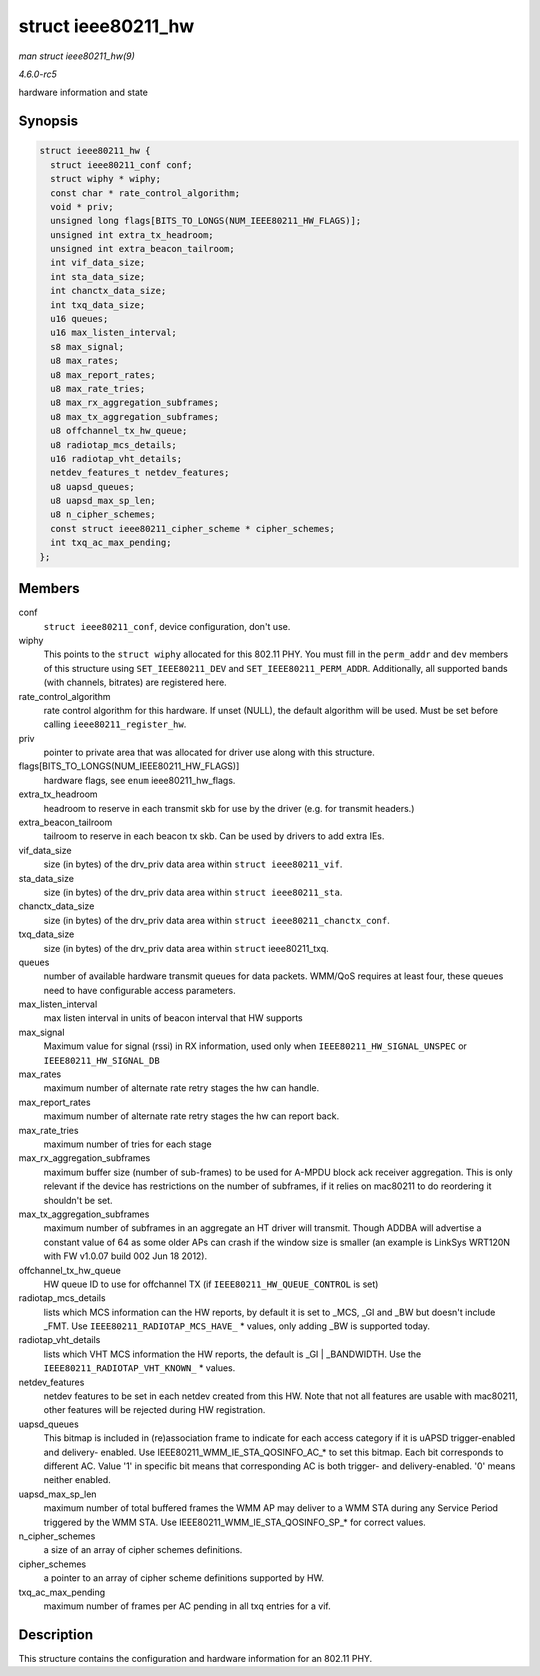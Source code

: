 .. -*- coding: utf-8; mode: rst -*-

.. _API-struct-ieee80211-hw:

===================
struct ieee80211_hw
===================

*man struct ieee80211_hw(9)*

*4.6.0-rc5*

hardware information and state


Synopsis
========

.. code-block:: c

    struct ieee80211_hw {
      struct ieee80211_conf conf;
      struct wiphy * wiphy;
      const char * rate_control_algorithm;
      void * priv;
      unsigned long flags[BITS_TO_LONGS(NUM_IEEE80211_HW_FLAGS)];
      unsigned int extra_tx_headroom;
      unsigned int extra_beacon_tailroom;
      int vif_data_size;
      int sta_data_size;
      int chanctx_data_size;
      int txq_data_size;
      u16 queues;
      u16 max_listen_interval;
      s8 max_signal;
      u8 max_rates;
      u8 max_report_rates;
      u8 max_rate_tries;
      u8 max_rx_aggregation_subframes;
      u8 max_tx_aggregation_subframes;
      u8 offchannel_tx_hw_queue;
      u8 radiotap_mcs_details;
      u16 radiotap_vht_details;
      netdev_features_t netdev_features;
      u8 uapsd_queues;
      u8 uapsd_max_sp_len;
      u8 n_cipher_schemes;
      const struct ieee80211_cipher_scheme * cipher_schemes;
      int txq_ac_max_pending;
    };


Members
=======

conf
    ``struct ieee80211_conf``, device configuration, don't use.

wiphy
    This points to the ``struct wiphy`` allocated for this 802.11 PHY.
    You must fill in the ``perm_addr`` and ``dev`` members of this
    structure using ``SET_IEEE80211_DEV`` and
    ``SET_IEEE80211_PERM_ADDR``. Additionally, all supported bands (with
    channels, bitrates) are registered here.

rate_control_algorithm
    rate control algorithm for this hardware. If unset (NULL), the
    default algorithm will be used. Must be set before calling
    ``ieee80211_register_hw``.

priv
    pointer to private area that was allocated for driver use along with
    this structure.

flags[BITS_TO_LONGS(NUM_IEEE80211_HW_FLAGS)]
    hardware flags, see ``enum`` ieee80211_hw_flags.

extra_tx_headroom
    headroom to reserve in each transmit skb for use by the driver (e.g.
    for transmit headers.)

extra_beacon_tailroom
    tailroom to reserve in each beacon tx skb. Can be used by drivers to
    add extra IEs.

vif_data_size
    size (in bytes) of the drv_priv data area within
    ``struct ieee80211_vif``.

sta_data_size
    size (in bytes) of the drv_priv data area within
    ``struct ieee80211_sta``.

chanctx_data_size
    size (in bytes) of the drv_priv data area within
    ``struct ieee80211_chanctx_conf``.

txq_data_size
    size (in bytes) of the drv_priv data area within ``struct``
    ieee80211_txq.

queues
    number of available hardware transmit queues for data packets.
    WMM/QoS requires at least four, these queues need to have
    configurable access parameters.

max_listen_interval
    max listen interval in units of beacon interval that HW supports

max_signal
    Maximum value for signal (rssi) in RX information, used only when
    ``IEEE80211_HW_SIGNAL_UNSPEC`` or ``IEEE80211_HW_SIGNAL_DB``

max_rates
    maximum number of alternate rate retry stages the hw can handle.

max_report_rates
    maximum number of alternate rate retry stages the hw can report
    back.

max_rate_tries
    maximum number of tries for each stage

max_rx_aggregation_subframes
    maximum buffer size (number of sub-frames) to be used for A-MPDU
    block ack receiver aggregation. This is only relevant if the device
    has restrictions on the number of subframes, if it relies on
    mac80211 to do reordering it shouldn't be set.

max_tx_aggregation_subframes
    maximum number of subframes in an aggregate an HT driver will
    transmit. Though ADDBA will advertise a constant value of 64 as some
    older APs can crash if the window size is smaller (an example is
    LinkSys WRT120N with FW v1.0.07 build 002 Jun 18 2012).

offchannel_tx_hw_queue
    HW queue ID to use for offchannel TX (if
    ``IEEE80211_HW_QUEUE_CONTROL`` is set)

radiotap_mcs_details
    lists which MCS information can the HW reports, by default it is set
    to _MCS, _GI and _BW but doesn't include _FMT. Use
    ``IEEE80211_RADIOTAP_MCS_HAVE_`` * values, only adding _BW is
    supported today.

radiotap_vht_details
    lists which VHT MCS information the HW reports, the default is _GI
    | _BANDWIDTH. Use the ``IEEE80211_RADIOTAP_VHT_KNOWN_`` * values.

netdev_features
    netdev features to be set in each netdev created from this HW. Note
    that not all features are usable with mac80211, other features will
    be rejected during HW registration.

uapsd_queues
    This bitmap is included in (re)association frame to indicate for
    each access category if it is uAPSD trigger-enabled and delivery-
    enabled. Use IEEE80211_WMM_IE_STA_QOSINFO_AC_* to set this
    bitmap. Each bit corresponds to different AC. Value '1' in specific
    bit means that corresponding AC is both trigger- and
    delivery-enabled. '0' means neither enabled.

uapsd_max_sp_len
    maximum number of total buffered frames the WMM AP may deliver to a
    WMM STA during any Service Period triggered by the WMM STA. Use
    IEEE80211_WMM_IE_STA_QOSINFO_SP_* for correct values.

n_cipher_schemes
    a size of an array of cipher schemes definitions.

cipher_schemes
    a pointer to an array of cipher scheme definitions supported by HW.

txq_ac_max_pending
    maximum number of frames per AC pending in all txq entries for a
    vif.


Description
===========

This structure contains the configuration and hardware information for
an 802.11 PHY.


.. ------------------------------------------------------------------------------
.. This file was automatically converted from DocBook-XML with the dbxml
.. library (https://github.com/return42/sphkerneldoc). The origin XML comes
.. from the linux kernel, refer to:
..
.. * https://github.com/torvalds/linux/tree/master/Documentation/DocBook
.. ------------------------------------------------------------------------------
